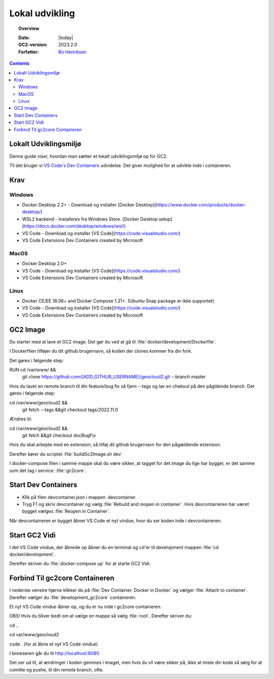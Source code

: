 .. _localDevelopment:

#################################################################
Lokal udvikling
#################################################################

.. topic:: Overview

    :Date: |today|
    :GC2-version: 2023.2.0
    :Forfatter: `Bo Henriksen <https://github.com/BoMarconiHenriksen>`_

.. contents::
    :depth: 3

Lokalt Udviklingsmiljø
=================================================================

Denne guide viser, hvordan man sætter et lokalt udviklingsmiljø op for GC2.

Til det bruger vi `VS Code's Dev Containers <https://code.visualstudio.com/docs/devcontainers/containers>`_ udvidelse. Det giver mulighed for at udvikle inde i containeren.

Krav
=================================================================

Windows
-----------------------------------------------------------------

- Docker Desktop 2.2+ - Download og installer [Docker Desktop](https://www.docker.com/products/docker-desktop/)
- WSL2 backend - Installeres fra Windows Store. [Docker Desktop setup](https://docs.docker.com/desktop/windows/wsl/)
- VS Code - Download og installer [VS Code](https://code.visualstudio.com/)
- VS Code Extensions Dev Containers created by Microsoft

MacOS
-----------------------------------------------------------------

- Docker Desktop 2.0+
- VS Code - Download og installer [VS Code](https://code.visualstudio.com/)
- VS Code Extensions Dev Containers created by Microsoft

Linux
-----------------------------------------------------------------

- Docker CE/EE 18.06+ and Docker Compose 1.21+. (Ubuntu Snap package er ikke supportet)
- VS Code - Download og installer [VS Code](https://code.visualstudio.com/)
- VS Code Extensions Dev Containers created by Microsoft

GC2 Image
=================================================================

Du starter med at lave et GC2 image. Det gør du ved at gå til :file:`docker/development/Dockerfile`.

I Dockerfilen tilføjer du dit github brugernavn, så koden der clones kommer fra din fork.

Det gøres i følgende step:

RUN cd /var/www/ &&\
  git clone https://github.com/[ADD_GITHUB_USERNAME]/geocloud2.git --branch master

Hvis du lavet en remote branch til din feature/bug fix så fjern --tags og lav en chekout på den pågldende branch.
Det gøres i følgende step:

cd /var/www/geocloud2 &&\
  git fetch --tags &&\
  git checkout tags/2022.11.0

Ændres til:

cd /var/www/geocloud2 &&\
  git fetch &&\
  git checkout docBugFix

Hvis du skal arbejde med en extension, så tilføj dit github brugernavn for den pågældende extension.

Derefter kører du scriptet :file:`buildGc2Image.sh dev`

I docker-compose filen i samme mappe skal du være sikker, at tagget for det image du lige har bygget, er det samme som
det tag i service: :file:`gc2core`.

Start Dev Containers
=================================================================

- Klik på filen devcontainer.json i mappen .devcontainer.
- Tryg F1 og skriv devcontainer og vælg :file:`Rebuild and reopen in container`. Hvis devcontaineren har været bygget vælges :file:`Reopen in Container`.

Når devcontaineren er bygget åbner VS Code et nyt vindue, hvor du ser koden inde i devcontaineren.

Start GC2 Vidi
=================================================================

I det VS Code vindue, der åbnede op åbner du en terminal og cd'er til development mappen :file:`cd docker/development`.

Derefter skriver du :file:`docker-compose up` for at starte GC2 Vidi.

Forbind Til gc2core Containeren
=================================================================

I nederste venstre hjørne klikker du på :file:`Dev Container: Docker in Docker` og vælger :file:`Attach to container`.
Derefter vælger du :file:`development_gc2core` containeren.

Et nyt VS Code vindue åbner op, og du er nu inde i gc2core containeren.

OBS! Hvis du bliver bedt om at vælge en mappe så vælg :file:`root`. Derefter skriver du:

cd ..

cd var/www/geocloud2

code . (for at åbne et nyt VS Code vindue)

I browseren går du til http://localhost:8080

Det ser ud til, at ændringer i koden gemmes i imaget, men hvis du vil være sikker på, ikke at miste din kode
så sørg for at comitte og pushe, til din remote branch, ofte.

